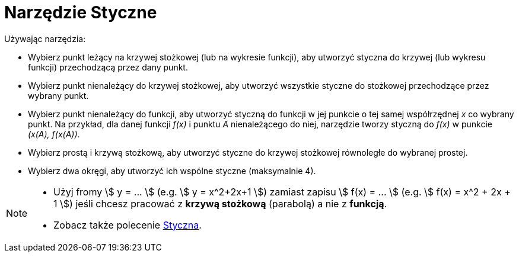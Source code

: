 = Narzędzie Styczne
:page-en: tools/Tangents
ifdef::env-github[:imagesdir: /en/modules/ROOT/assets/images]

Używając narzędzia:

* Wybierz punkt leżący na krzywej stożkowej (lub na wykresie funkcji), aby utworzyć styczna do krzywej (lub wykresu funkcji) przechodzącą przez dany punkt.
* Wybierz punkt nienależący do krzywej stożkowej, aby utworzyć wszystkie styczne do stożkowej przechodzące przez wybrany punkt.
* Wybierz punkt nienależący do funkcji, aby utworzyć styczną do funkcji w jej punkcie o tej samej współrzędnej _x_ co wybrany punkt. Na przykład, dla danej funkcji _f(x)_ i punktu _A_  nienależącego do niej, narzędzie tworzy styczną do _f(x)_ w punkcie _(x(A), f(x(A))_.
* Wybierz prostą i krzywą stożkową, aby utworzyć styczne do krzywej stożkowej równoległe do wybranej prostej.
* Wybierz dwa okręgi, aby utworzyć ich wspólne styczne (maksymalnie 4).

[NOTE]
====

* Użyj fromy stem:[ y = ... ] (e.g. stem:[ y = x^2+2x+1 ]) zamiast zapisu stem:[ f(x) = ... ] (e.g. stem:[ f(x) = x^2 + 2x + 1 ]) jeśli chcesz pracować z *krzywą stożkową* (parabolą) a nie z *funkcją*.

* Zobacz także polecenie xref:/commands/Styczna.adoc[Styczna].
====
